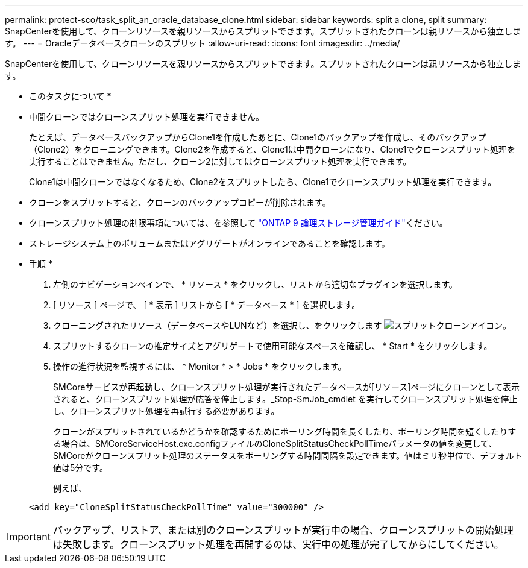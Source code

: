 ---
permalink: protect-sco/task_split_an_oracle_database_clone.html 
sidebar: sidebar 
keywords: split a clone, split 
summary: SnapCenterを使用して、クローンリソースを親リソースからスプリットできます。スプリットされたクローンは親リソースから独立します。 
---
= Oracleデータベースクローンのスプリット
:allow-uri-read: 
:icons: font
:imagesdir: ../media/


[role="lead"]
SnapCenterを使用して、クローンリソースを親リソースからスプリットできます。スプリットされたクローンは親リソースから独立します。

* このタスクについて *

* 中間クローンではクローンスプリット処理を実行できません。
+
たとえば、データベースバックアップからClone1を作成したあとに、Clone1のバックアップを作成し、そのバックアップ（Clone2）をクローニングできます。Clone2を作成すると、Clone1は中間クローンになり、Clone1でクローンスプリット処理を実行することはできません。ただし、クローン2に対してはクローンスプリット処理を実行できます。

+
Clone1は中間クローンではなくなるため、Clone2をスプリットしたら、Clone1でクローンスプリット処理を実行できます。

* クローンをスプリットすると、クローンのバックアップコピーが削除されます。
* クローンスプリット処理の制限事項については、を参照して http://docs.netapp.com/ontap-9/topic/com.netapp.doc.dot-cm-vsmg/home.html["ONTAP 9 論理ストレージ管理ガイド"^]ください。
* ストレージシステム上のボリュームまたはアグリゲートがオンラインであることを確認します。


* 手順 *

. 左側のナビゲーションペインで、 * リソース * をクリックし、リストから適切なプラグインを選択します。
. [ リソース ] ページで、 [ * 表示 ] リストから [ * データベース * ] を選択します。
. クローニングされたリソース（データベースやLUNなど）を選択し、をクリックします image:../media/split_cone.gif["スプリットクローンアイコン"]。
. スプリットするクローンの推定サイズとアグリゲートで使用可能なスペースを確認し、 * Start * をクリックします。
. 操作の進行状況を監視するには、 * Monitor * > * Jobs * をクリックします。
+
SMCoreサービスが再起動し、クローンスプリット処理が実行されたデータベースが[リソース]ページにクローンとして表示されると、クローンスプリット処理が応答を停止します。_Stop-SmJob_cmdlet を実行してクローンスプリット処理を停止し、クローンスプリット処理を再試行する必要があります。

+
クローンがスプリットされているかどうかを確認するためにポーリング時間を長くしたり、ポーリング時間を短くしたりする場合は、SMCoreServiceHost.exe.configファイルのCloneSplitStatusCheckPollTimeパラメータの値を変更して、SMCoreがクローンスプリット処理のステータスをポーリングする時間間隔を設定できます。値はミリ秒単位で、デフォルト値は5分です。

+
例えば、

+
[listing]
----
<add key="CloneSplitStatusCheckPollTime" value="300000" />
----



IMPORTANT: バックアップ、リストア、または別のクローンスプリットが実行中の場合、クローンスプリットの開始処理は失敗します。クローンスプリット処理を再開するのは、実行中の処理が完了してからにしてください。
